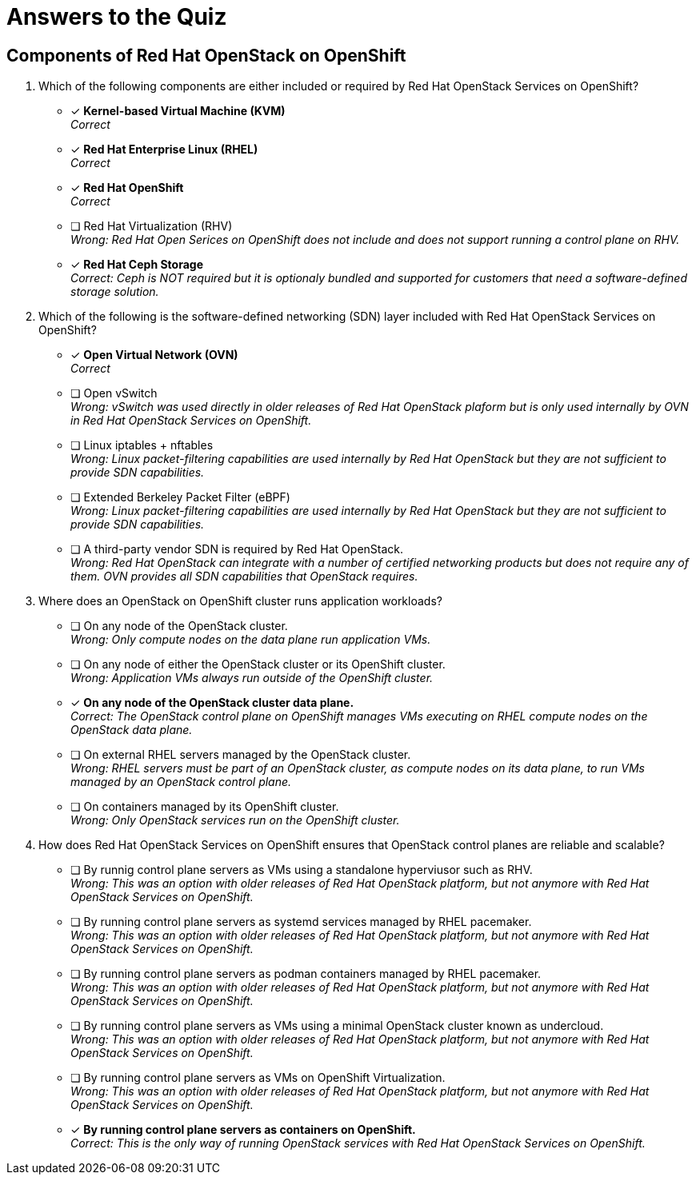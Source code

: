 = Answers to the Quiz

== Components of Red Hat OpenStack on OpenShift

1. Which of the following components are either included or required by Red Hat OpenStack Services on OpenShift?

* [x] *Kernel-based Virtual Machine (KVM)* +
_Correct_

* [x] *Red Hat Enterprise Linux (RHEL)* +
_Correct_

* [x] *Red Hat OpenShift* +
_Correct_

* [ ] Red Hat Virtualization (RHV) +
_Wrong: Red Hat Open Serices on OpenShift does not include and does not support running a control plane on RHV._

* [*] *Red Hat Ceph Storage* +
_Correct: Ceph is NOT required but it is optionaly bundled and supported for customers that need a software-defined storage solution._

2. Which of the following is the software-defined networking (SDN) layer included with Red Hat OpenStack Services on OpenShift?

* [x] *Open Virtual Network (OVN)* +
_Correct_

* [ ] Open vSwitch +
_Wrong: vSwitch was used directly in older releases of Red Hat OpenStack plaform but is only used internally by OVN in Red Hat OpenStack Services on OpenShift._

* [ ] Linux iptables + nftables +
_Wrong: Linux packet-filtering capabilities are used internally by Red Hat OpenStack but they are not sufficient to provide SDN capabilities._

* [ ] Extended Berkeley Packet Filter (eBPF) +
_Wrong: Linux packet-filtering capabilities are used internally by Red Hat OpenStack but they are not sufficient to provide SDN capabilities._

* [ ] A third-party vendor SDN is required by Red Hat OpenStack. +
_Wrong: Red Hat OpenStack can integrate with a number of certified networking products but does not require any of them. OVN provides all SDN capabilities that OpenStack requires._

3. Where does an OpenStack on OpenShift cluster runs application workloads?

* [ ] On any node of the OpenStack cluster. +
_Wrong: Only compute nodes on the data plane run application VMs._

* [ ] On any node of either the OpenStack cluster or its OpenShift cluster. +
_Wrong: Application VMs always run outside of the OpenShift cluster._

* [x] *On any node of the OpenStack cluster data plane.* +
_Correct: The OpenStack control plane on OpenShift manages VMs executing on RHEL compute nodes on the OpenStack data plane._

* [ ] On external RHEL servers managed by the OpenStack cluster. +
_Wrong: RHEL servers must be part of an OpenStack cluster, as compute nodes on its data plane, to run VMs managed by an OpenStack control plane._

* [ ] On containers managed by its OpenShift cluster. +
_Wrong: Only OpenStack services run on the OpenShift cluster._

4. How does Red Hat OpenStack Services on OpenShift ensures that OpenStack control planes are reliable and scalable?

* [ ] By runnig control plane servers as VMs using a standalone hyperviusor such as RHV. +
_Wrong: This was an option with older releases of Red Hat OpenStack platform, but not anymore with Red Hat OpenStack Services on OpenShift._

* [ ] By running control plane servers as systemd services managed by RHEL pacemaker. +
_Wrong: This was an option with older releases of Red Hat OpenStack platform, but not anymore with Red Hat OpenStack Services on OpenShift._

* [ ] By running control plane servers as podman containers managed by RHEL pacemaker. +
_Wrong: This was an option with older releases of Red Hat OpenStack platform, but not anymore with Red Hat OpenStack Services on OpenShift._

* [ ] By running control plane servers as VMs using a minimal OpenStack cluster known as undercloud. +
_Wrong: This was an option with older releases of Red Hat OpenStack platform, but not anymore with Red Hat OpenStack Services on OpenShift._

* [ ] By running control plane servers as VMs on OpenShift Virtualization. +
_Wrong: This was an option with older releases of Red Hat OpenStack platform, but not anymore with Red Hat OpenStack Services on OpenShift._

* [x] *By running control plane servers as containers on OpenShift.* +
_Correct: This is the only way of running OpenStack services with Red Hat OpenStack Services on OpenShift._
